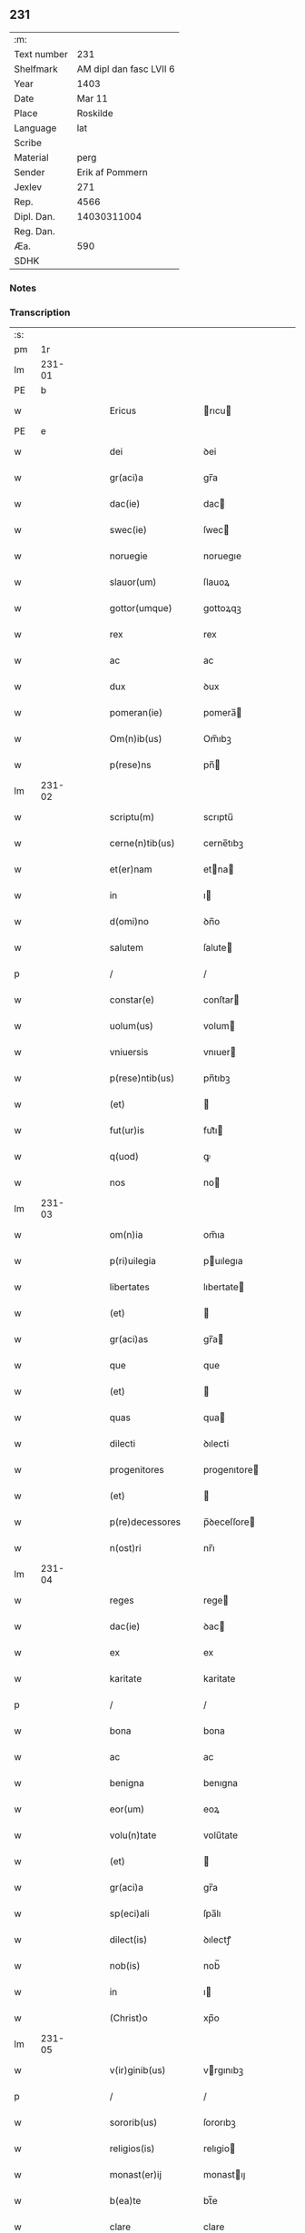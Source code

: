 ** 231
| :m:         |                         |
| Text number |                     231 |
| Shelfmark   | AM dipl dan fasc LVII 6 |
| Year        |                    1403 |
| Date        |                  Mar 11 |
| Place       |                Roskilde |
| Language    |                     lat |
| Scribe      |                         |
| Material    |                    perg |
| Sender      |         Erik af Pommern |
| Jexlev      |                     271 |
| Rep.        |                    4566 |
| Dipl. Dan.  |             14030311004 |
| Reg. Dan.   |                         |
| Æa.         |                     590 |
| SDHK        |                         |

*** Notes


*** Transcription
| :s: |        |   |   |   |   |                      |                     |             |   |   |   |     |   |   |   |                |
| pm  |     1r |   |   |   |   |                      |                     |             |   |   |   |     |   |   |   |                |
| lm  | 231-01 |   |   |   |   |                      |                     |             |   |   |   |     |   |   |   |                |
| PE  |      b |   |   |   |   |                      |                     |             |   |   |   |     |   |   |   |                |
| w   |        |   |   |   |   | Ericus               | rıcu              |             |   |   |   | lat |   |   |   |         231-01 |
| PE  |      e |   |   |   |   |                      |                     |             |   |   |   |     |   |   |   |                |
| w   |        |   |   |   |   | dei                  | ꝺei                 |             |   |   |   | lat |   |   |   |         231-01 |
| w   |        |   |   |   |   | gr(aci)a             | gr̅a                 |             |   |   |   | lat |   |   |   |         231-01 |
| w   |        |   |   |   |   | dac(ie)              | dac                 |             |   |   |   | lat |   |   |   |         231-01 |
| w   |        |   |   |   |   | swec(ie)             | ſwec                |             |   |   |   | lat |   |   |   |         231-01 |
| w   |        |   |   |   |   | noruegie             | noruegıe            |             |   |   |   | lat |   |   |   |         231-01 |
| w   |        |   |   |   |   | slauor(um)           | ſlauoꝝ              |             |   |   |   | lat |   |   |   |         231-01 |
| w   |        |   |   |   |   | gottor(umque)        | gottoꝝqꝫ            |             |   |   |   | lat |   |   |   |         231-01 |
| w   |        |   |   |   |   | rex                  | rex                 |             |   |   |   | lat |   |   |   |         231-01 |
| w   |        |   |   |   |   | ac                   | ac                  |             |   |   |   | lat |   |   |   |         231-01 |
| w   |        |   |   |   |   | dux                  | ꝺux                 |             |   |   |   | lat |   |   |   |         231-01 |
| w   |        |   |   |   |   | pomeran(ie)          | pomera̅             |             |   |   |   | lat |   |   |   |         231-01 |
| w   |        |   |   |   |   | Om(n)ib(us)          | Om̅ıbꝫ               |             |   |   |   | lat |   |   |   |         231-01 |
| w   |        |   |   |   |   | p(rese)ns            | pn̅                 |             |   |   |   | lat |   |   |   |         231-01 |
| lm  | 231-02 |   |   |   |   |                      |                     |             |   |   |   |     |   |   |   |                |
| w   |        |   |   |   |   | scriptu(m)           | scrıptu̅             |             |   |   |   | lat |   |   |   |         231-02 |
| w   |        |   |   |   |   | cerne(n)tib(us)      | cerne̅tıbꝫ           |             |   |   |   | lat |   |   |   |         231-02 |
| w   |        |   |   |   |   | et(er)nam            | etna               |             |   |   |   | lat |   |   |   |         231-02 |
| w   |        |   |   |   |   | in                   | ı                  |             |   |   |   | lat |   |   |   |         231-02 |
| w   |        |   |   |   |   | d(omi)no             | ꝺn̅o                 |             |   |   |   | lat |   |   |   |         231-02 |
| w   |        |   |   |   |   | salutem              | ſalute       |             |   |   |   | lat |   |   |   |         231-02 |
| p   |        |   |   |   |   | /                    | /                   |             |   |   |   | lat |   |   |   |         231-02 |
| w   |        |   |   |   |   | constar(e)           | conſtar             |             |   |   |   | lat |   |   |   |         231-02 |
| w   |        |   |   |   |   | uolum(us)            | volum               |             |   |   |   | lat |   |   |   |         231-02 |
| w   |        |   |   |   |   | vniuersis            | vnıuer  |             |   |   |   | lat |   |   |   |         231-02 |
| w   |        |   |   |   |   | p(rese)ntib(us)      | pn̅tıbꝫ              |             |   |   |   | lat |   |   |   |         231-02 |
| w   |        |   |   |   |   | (et)                 |                    |             |   |   |   | lat |   |   |   |         231-02 |
| w   |        |   |   |   |   | fut(ur)is            | fut᷑ı               |             |   |   |   | lat |   |   |   |         231-02 |
| w   |        |   |   |   |   | q(uod)               | ꝙ                   |             |   |   |   | lat |   |   |   |         231-02 |
| w   |        |   |   |   |   | nos                  | no                 |             |   |   |   | lat |   |   |   |         231-02 |
| lm  | 231-03 |   |   |   |   |                      |                     |             |   |   |   |     |   |   |   |                |
| w   |        |   |   |   |   | om(n)ia              | om̅ıa                |             |   |   |   | lat |   |   |   |         231-03 |
| w   |        |   |   |   |   | p(ri)uilegia         | puılegıa            |             |   |   |   | lat |   |   |   |         231-03 |
| w   |        |   |   |   |   | libertates           | lıbertate          |             |   |   |   | lat |   |   |   |         231-03 |
| w   |        |   |   |   |   | (et)                 |                    |             |   |   |   | lat |   |   |   |         231-03 |
| w   |        |   |   |   |   | gr(aci)as            | gr̅a                |             |   |   |   | lat |   |   |   |         231-03 |
| w   |        |   |   |   |   | que                  | que                 |             |   |   |   | lat |   |   |   |         231-03 |
| w   |        |   |   |   |   | (et)                 |                    |             |   |   |   | lat |   |   |   |         231-03 |
| w   |        |   |   |   |   | quas                 | qua                |             |   |   |   | lat |   |   |   |         231-03 |
| w   |        |   |   |   |   | dilecti              | ꝺılecti             |             |   |   |   | lat |   |   |   |         231-03 |
| w   |        |   |   |   |   | progenitores         | progenıtore        |             |   |   |   | lat |   |   |   |         231-03 |
| w   |        |   |   |   |   | (et)                 |                    |             |   |   |   | lat |   |   |   |         231-03 |
| w   |        |   |   |   |   | p(re)decessores      | p̅ꝺeceſſore         |             |   |   |   | lat |   |   |   |         231-03 |
| w   |        |   |   |   |   | n(ost)ri             | nr̅ı                 |             |   |   |   | lat |   |   |   |         231-03 |
| lm  | 231-04 |   |   |   |   |                      |                     |             |   |   |   |     |   |   |   |                |
| w   |        |   |   |   |   | reges                | rege               |             |   |   |   | lat |   |   |   |         231-04 |
| w   |        |   |   |   |   | dac(ie)              | ꝺac                 |             |   |   |   | lat |   |   |   |         231-04 |
| w   |        |   |   |   |   | ex                   | ex                  |             |   |   |   | lat |   |   |   |         231-04 |
| w   |        |   |   |   |   | karitate             | karitate            |             |   |   |   | lat |   |   |   |         231-04 |
| p   |        |   |   |   |   | /                    | /                   |             |   |   |   | lat |   |   |   |         231-04 |
| w   |        |   |   |   |   | bona                 | bona                |             |   |   |   | lat |   |   |   |         231-04 |
| w   |        |   |   |   |   | ac                   | ac                  |             |   |   |   | lat |   |   |   |         231-04 |
| w   |        |   |   |   |   | benigna              | benıgna             |             |   |   |   | lat |   |   |   |         231-04 |
| w   |        |   |   |   |   | eor(um)              | eoꝝ                 |             |   |   |   | lat |   |   |   |         231-04 |
| w   |        |   |   |   |   | volu(n)tate          | volu̅tate            |             |   |   |   | lat |   |   |   |         231-04 |
| w   |        |   |   |   |   | (et)                 |                    |             |   |   |   | lat |   |   |   |         231-04 |
| w   |        |   |   |   |   | gr(aci)a             | gr̅a                 |             |   |   |   | lat |   |   |   |         231-04 |
| w   |        |   |   |   |   | sp(eci)ali           | ſpa̅lı               |             |   |   |   | lat |   |   |   |         231-04 |
| w   |        |   |   |   |   | dilect(is)           | ꝺılectꝭ             |             |   |   |   | lat |   |   |   |         231-04 |
| w   |        |   |   |   |   | nob(is)              | nob̅                 |             |   |   |   | lat |   |   |   |         231-04 |
| w   |        |   |   |   |   | in                   | ı            |             |   |   |   | lat |   |   |   |         231-04 |
| w   |        |   |   |   |   | (Christ)o            | xp̅o                 |             |   |   |   | lat |   |   |   |         231-04 |
| lm  | 231-05 |   |   |   |   |                      |                     |             |   |   |   |     |   |   |   |                |
| w   |        |   |   |   |   | v(ir)ginib(us)       | vrgınıbꝫ            |             |   |   |   | lat |   |   |   |         231-05 |
| p   |        |   |   |   |   | /                    | /                   |             |   |   |   | lat |   |   |   |         231-05 |
| w   |        |   |   |   |   | sororib(us)          | ſororıbꝫ            |             |   |   |   | lat |   |   |   |         231-05 |
| w   |        |   |   |   |   | religios(is)         | relıgio |             |   |   |   | lat |   |   |   |         231-05 |
| w   |        |   |   |   |   | monast(er)ij         | monastıȷ            |             |   |   |   | lat |   |   |   |         231-05 |
| w   |        |   |   |   |   | b(ea)te              | bt̅e                 |             |   |   |   | lat |   |   |   |         231-05 |
| w   |        |   |   |   |   | clare                | clare               |             |   |   |   | lat |   |   |   |         231-05 |
| w   |        |   |   |   |   | v(ir)ginis           | vgını              |             |   |   |   | lat |   |   |   |         231-05 |
| w   |        |   |   |   |   | roskild              | roſkıld             |             |   |   |   | lat |   |   |   |         231-05 |
| w   |        |   |   |   |   | dederu(n)t           | dederu̅t             |             |   |   |   | lat |   |   |   |         231-05 |
| ad  |      b |   |   |   |   |                      |                     | supralinear |   |   |   |     |   |   |   |                |
| w   |        |   |   |   |   | (et)                 |                    |             |   |   |   | lat |   |   |   |         231-05 |
| ad  |      e |   |   |   |   |                      |                     |             |   |   |   |     |   |   |   |                |
| w   |        |   |   |   |   | benigniter           | benıgnıt            |             |   |   |   | lat |   |   |   |         231-05 |
| w   |        |   |   |   |   | a(n)nue¦ru(n)t       | a̅nue¦ru̅t            |             |   |   |   | lat |   |   |   | 231-05--231-06 |
| p   |        |   |   |   |   | /                    | /                   |             |   |   |   | lat |   |   |   |         231-06 |
| w   |        |   |   |   |   | ip(s)is              | ıp̅ı                |             |   |   |   | lat |   |   |   |         231-06 |
| w   |        |   |   |   |   | sororib(us)          | ſororıbꝫ            |             |   |   |   | lat |   |   |   |         231-06 |
| w   |        |   |   |   |   | religios(is)         | relıgıo |             |   |   |   | lat |   |   |   |         231-06 |
| w   |        |   |   |   |   | p(re)no(m)i(n)at(is) | p̅no̅ıatꝭ             |             |   |   |   | lat |   |   |   |         231-06 |
| w   |        |   |   |   |   | ex                   | ex                  |             |   |   |   | lat |   |   |   |         231-06 |
| w   |        |   |   |   |   | mera                 | mera                |             |   |   |   | lat |   |   |   |         231-06 |
| w   |        |   |   |   |   | dilecc(i)o(n)e       | ꝺılecco̅e            |             |   |   |   | lat |   |   |   |         231-06 |
| w   |        |   |   |   |   | (et)                 |                    |             |   |   |   | lat |   |   |   |         231-06 |
| w   |        |   |   |   |   | gr(aci)a             | gr̅a                 |             |   |   |   | lat |   |   |   |         231-06 |
| w   |        |   |   |   |   | n(ost)ra             | nr̅a                 |             |   |   |   | lat |   |   |   |         231-06 |
| w   |        |   |   |   |   | sp(eci)ali           | ſp̅alı               |             |   |   |   | lat |   |   |   |         231-06 |
| w   |        |   |   |   |   | (con)cedim(us)       | ꝯceꝺım              |             |   |   |   | lat |   |   |   |         231-06 |
| w   |        |   |   |   |   | fauo¦rabil(ite)r     | fauo¦rabı̅lr         |             |   |   |   | lat |   |   |   | 231-06--231-07 |
| w   |        |   |   |   |   | a(n)uentes           | a̅nuente            |             |   |   |   | lat |   |   |   |         231-07 |
| p   |        |   |   |   |   | /                    | /                   |             |   |   |   | lat |   |   |   |         231-07 |
| w   |        |   |   |   |   | om(n)ib(us)q(ue)     | om̅ıbꝫqꝫ             |             |   |   |   | lat |   |   |   |         231-07 |
| w   |        |   |   |   |   | mod(is)              | moꝺꝭ                |             |   |   |   | lat |   |   |   |         231-07 |
| w   |        |   |   |   |   | prout                | prout               |             |   |   |   | lat |   |   |   |         231-07 |
| w   |        |   |   |   |   | sona(n)t             | ſona̅t               |             |   |   |   | lat |   |   |   |         231-07 |
| w   |        |   |   |   |   | l(itte)re            | l̅re                 |             |   |   |   | lat |   |   |   |         231-07 |
| w   |        |   |   |   |   | progenitor(um)       | progenıtoꝝ          |             |   |   |   | lat |   |   |   |         231-07 |
| w   |        |   |   |   |   | n(ost)ror(rum)       | nr̅oꝝ                |             |   |   |   | lat |   |   |   |         231-07 |
| w   |        |   |   |   |   | huic                 | huıc                |             |   |   |   | lat |   |   |   |         231-07 |
| w   |        |   |   |   |   | presenti             | preſentı            |             |   |   |   | lat |   |   |   |         231-07 |
| w   |        |   |   |   |   | l(itte)re            | l̅re                 |             |   |   |   | lat |   |   |   |         231-07 |
| w   |        |   |   |   |   | n(ost)re             | nr̅e                 |             |   |   |   | lat |   |   |   |         231-07 |
| wlm | 231-08 |   |   |   |   |                      |                     |             |   |   |   |     |   |   |   |                |
| w   |        |   |   |   |   | a(n)nexe             | a̅nexe               |             |   |   |   | lat |   |   |   |         231-08 |
| w   |        |   |   |   |   | ip(s)as              | ıp̅a                |             |   |   |   | lat |   |   |   |         231-08 |
| w   |        |   |   |   |   | (et)                 |                    |             |   |   |   | lat |   |   |   |         231-08 |
| w   |        |   |   |   |   | ip(s)a               | ıp̅a                 |             |   |   |   | lat |   |   |   |         231-08 |
| w   |        |   |   |   |   | libertates           | lıbertate          |             |   |   |   | lat |   |   |   |         231-08 |
| w   |        |   |   |   |   | gr(aci)as            | gr̅a                |             |   |   |   | lat |   |   |   |         231-08 |
| w   |        |   |   |   |   | (et)                 |                    |             |   |   |   | lat |   |   |   |         231-08 |
| w   |        |   |   |   |   | p(ri)uilegia         | puılegıa            |             |   |   |   | lat |   |   |   |         231-08 |
| w   |        |   |   |   |   | ratifica(n)tes       | ratıfıca̅te         |             |   |   |   | lat |   |   |   |         231-08 |
| w   |        |   |   |   |   | tenor(e)             | tenor               |             |   |   |   | lat |   |   |   |         231-08 |
| w   |        |   |   |   |   | p(rese)nc(ium)       | pnc                 |             |   |   |   | lat |   |   |   |         231-08 |
| w   |        |   |   |   |   | (con)firmam(us)      | ꝯfırmam             |             |   |   |   | lat |   |   |   |         231-08 |
| w   |        |   |   |   |   | Quar(e)              | Quar                |             |   |   |   | lat |   |   |   |         231-08 |
| lm  | 231-09 |   |   |   |   |                      |                     |             |   |   |   |     |   |   |   |                |
| w   |        |   |   |   |   | p(er)                | p̲                   |             |   |   |   | lat |   |   |   |         231-09 |
| w   |        |   |   |   |   | gr(aci)am            | gr̅a          |             |   |   |   | lat |   |   |   |         231-09 |
| w   |        |   |   |   |   | n(ost)ram            | nr̅a          |             |   |   |   | lat |   |   |   |         231-09 |
| w   |        |   |   |   |   | dist(ri)cci(us)      | ꝺıſtccı             |             |   |   |   | lat |   |   |   |         231-09 |
| w   |        |   |   |   |   | inhibem(us)          | ınhıbem             |             |   |   |   | lat |   |   |   |         231-09 |
| w   |        |   |   |   |   | ne                   | ne                  |             |   |   |   | lat |   |   |   |         231-09 |
| w   |        |   |   |   |   | quis                 | quı                |             |   |   |   | lat |   |   |   |         231-09 |
| w   |        |   |   |   |   | aduocator(um)        | aꝺuocatoꝝ           |             |   |   |   | lat |   |   |   |         231-09 |
| w   |        |   |   |   |   | n(ost)ror(um)        | nr̅oꝝ                |             |   |   |   | lat |   |   |   |         231-09 |
| w   |        |   |   |   |   | aut                  | aut                 |             |   |   |   | lat |   |   |   |         231-09 |
| w   |        |   |   |   |   | officialiu(m)        | offıcıalıu̅          |             |   |   |   | lat |   |   |   |         231-09 |
| w   |        |   |   |   |   | seu                  | ſeu                 |             |   |   |   | lat |   |   |   |         231-09 |
| w   |        |   |   |   |   | quisq(uam)           | quıſꝙᷓ               |             |   |   |   | lat |   |   |   |         231-09 |
| lm  | 231-10 |   |   |   |   |                      |                     |             |   |   |   |     |   |   |   |                |
| w   |        |   |   |   |   | ali(us)              | alı                 |             |   |   |   | lat |   |   |   |         231-10 |
| w   |        |   |   |   |   | cui(us)c(um)q(ue)    | cuıcqꝫ              |             |   |   |   | lat |   |   |   |         231-10 |
| w   |        |   |   |   |   | (con)dic(i)o(n)is    | ꝯꝺıco̅ı             |             |   |   |   | lat |   |   |   |         231-10 |
| w   |        |   |   |   |   | aut                  | aut                 |             |   |   |   | lat |   |   |   |         231-10 |
| w   |        |   |   |   |   | stat(us)             | ſtat                |             |   |   |   | lat |   |   |   |         231-10 |
| w   |        |   |   |   |   | existat              | exıſtat             |             |   |   |   | lat |   |   |   |         231-10 |
| p   |        |   |   |   |   | /                    | /                   |             |   |   |   | lat |   |   |   |         231-10 |
| w   |        |   |   |   |   | ip(s)as              | ıp̅a                |             |   |   |   | lat |   |   |   |         231-10 |
| w   |        |   |   |   |   | (con)t(ra)           | ꝯtᷓ                  |             |   |   |   | lat |   |   |   |         231-10 |
| w   |        |   |   |   |   | hanc                 | hanc                |             |   |   |   | lat |   |   |   |         231-10 |
| w   |        |   |   |   |   | gr(aci)am            | gr̅a          |             |   |   |   | lat |   |   |   |         231-10 |
| w   |        |   |   |   |   | n(ost)ram            | nr̅a          |             |   |   |   | lat |   |   |   |         231-10 |
| w   |        |   |   |   |   | ip(s)is              | ıp̅ı                |             |   |   |   | lat |   |   |   |         231-10 |
| w   |        |   |   |   |   | f(a)c(t)am           | fc̅a          |             |   |   |   | lat |   |   |   |         231-10 |
| w   |        |   |   |   |   | p(re)sumat           | p̅ſumat              |             |   |   |   | lat |   |   |   |         231-10 |
| lm  | 231-11 |   |   |   |   |                      |                     |             |   |   |   |     |   |   |   |                |
| w   |        |   |   |   |   | aliqual(ite)r        | alıqual̅r            |             |   |   |   | lat |   |   |   |         231-11 |
| w   |        |   |   |   |   | molestar(e)          | moleſtar            |             |   |   |   | lat |   |   |   |         231-11 |
| w   |        |   |   |   |   | y(m)mo               | y̅mo                 |             |   |   |   | lat |   |   |   |         231-11 |
| w   |        |   |   |   |   | poci(us)             | poci                |             |   |   |   | lat |   |   |   |         231-11 |
| w   |        |   |   |   |   | s(ecundu)m           |  |             |   |   |   | lat |   |   |   |         231-11 |
| w   |        |   |   |   |   | tenorem              | tenore       |             |   |   |   | lat |   |   |   |         231-11 |
| w   |        |   |   |   |   | l(itte)rar(um)       | l̅raꝝ                |             |   |   |   | lat |   |   |   |         231-11 |
| w   |        |   |   |   |   | n(ost)rar(um)        | nr̅aꝝ                |             |   |   |   | lat |   |   |   |         231-11 |
| w   |        |   |   |   |   | p(rese)nc(ium)       | p̅nc                 |             |   |   |   | lat |   |   |   |         231-11 |
| w   |        |   |   |   |   | omnimode             | omnimoꝺe            |             |   |   |   | lat |   |   |   |         231-11 |
| w   |        |   |   |   |   | promouer(e)          | promouer            |             |   |   |   | lat |   |   |   |         231-11 |
| lm  | 231-12 |   |   |   |   |                      |                     |             |   |   |   |     |   |   |   |                |
| w   |        |   |   |   |   | Jn                   | Jn                  |             |   |   |   | lat |   |   |   |         231-12 |
| w   |        |   |   |   |   | cui(us)              | cuı                 |             |   |   |   | lat |   |   |   |         231-12 |
| w   |        |   |   |   |   | (con)firmac(i)o(n)is | ꝯfırmaco̅ı          |             |   |   |   | lat |   |   |   |         231-12 |
| w   |        |   |   |   |   | euidencia            | euiꝺencia           |             |   |   |   | lat |   |   |   |         231-12 |
| w   |        |   |   |   |   | firmiorem            | fırmıore     |             |   |   |   | lat |   |   |   |         231-12 |
| w   |        |   |   |   |   | Sigillu(m)           | ıgıllu̅             |             |   |   |   | lat |   |   |   |         231-12 |
| w   |        |   |   |   |   | n(ost)r(u)m          | nr̅           |             |   |   |   | lat |   |   |   |         231-12 |
| w   |        |   |   |   |   | p(re)sentib(us)      | p̅ſentıbꝫ            |             |   |   |   | lat |   |   |   |         231-12 |
| w   |        |   |   |   |   | duxim(us)            | ꝺuxım               |             |   |   |   | lat |   |   |   |         231-12 |
| w   |        |   |   |   |   | appe(n)de(n)du(m)    | aeꝺe̅ꝺu̅             |             |   |   |   | lat |   |   |   |         231-12 |
| lm  | 231-13 |   |   |   |   |                      |                     |             |   |   |   |     |   |   |   |                |
| w   |        |   |   |   |   | Datu(m)              | Datu̅                |             |   |   |   | lat |   |   |   |         231-13 |
| PL  |      b |   |   |   |   |                      |                     |             |   |   |   |     |   |   |   |                |
| w   |        |   |   |   |   | roskild              | roſkılꝺ             |             |   |   |   | lat |   |   |   |         231-13 |
| PL  |      e |   |   |   |   |                      |                     |             |   |   |   |     |   |   |   |                |
| w   |        |   |   |   |   | a(n)no               | a̅no                 |             |   |   |   | lat |   |   |   |         231-13 |
| w   |        |   |   |   |   | d(omi)nj             | dn̅ȷ                 |             |   |   |   | lat |   |   |   |         231-13 |
| w   |        |   |   |   |   | mº                   | ͦ             |             |   |   |   | lat |   |   |   |         231-13 |
| w   |        |   |   |   |   | cdº                  | cꝺͦ                  |             |   |   |   | lat |   |   |   |         231-13 |
| w   |        |   |   |   |   | t(er)cio             | tcıo                |             |   |   |   | lat |   |   |   |         231-13 |
| w   |        |   |   |   |   | profesto             | profeſto            |             |   |   |   | lat |   |   |   |         231-13 |
| w   |        |   |   |   |   | b(ea)ti              | b̅tı                 |             |   |   |   | lat |   |   |   |         231-13 |
| w   |        |   |   |   |   | g(re)gorij           | gͤgorij              |             |   |   |   | lat |   |   |   |         231-13 |
| w   |        |   |   |   |   | p(a)p(e)             | ͤ                   |             |   |   |   | lat |   |   |   |         231-13 |
| p   |        |   |   |   |   | /                    | /                   |             |   |   |   | lat |   |   |   |         231-13 |
| w   |        |   |   |   |   | regni                | regnȷ               |             |   |   |   | lat |   |   |   |         231-13 |
| w   |        |   |   |   |   | n(ost)ri             | nr̅ı                 |             |   |   |   | lat |   |   |   |         231-13 |
| w   |        |   |   |   |   | a(n)no               | a̅no                 |             |   |   |   | lat |   |   |   |         231-13 |
| w   |        |   |   |   |   | viijº                | vııȷͦ                |             |   |   |   | lat |   |   |   |         231-13 |
| :e: |        |   |   |   |   |                      |                     |             |   |   |   |     |   |   |   |                |
